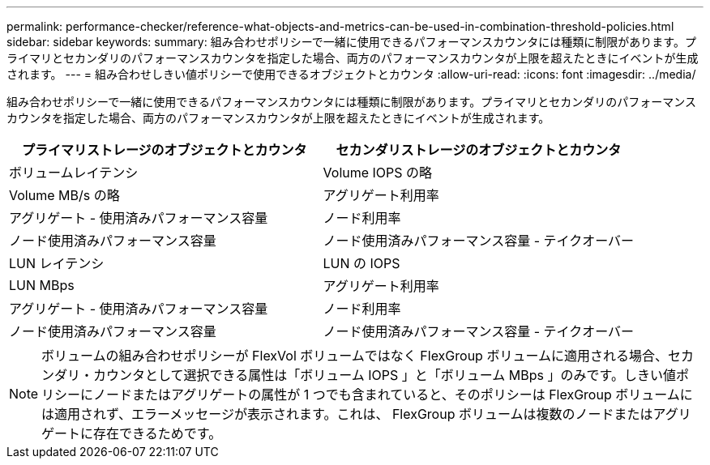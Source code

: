 ---
permalink: performance-checker/reference-what-objects-and-metrics-can-be-used-in-combination-threshold-policies.html 
sidebar: sidebar 
keywords:  
summary: 組み合わせポリシーで一緒に使用できるパフォーマンスカウンタには種類に制限があります。プライマリとセカンダリのパフォーマンスカウンタを指定した場合、両方のパフォーマンスカウンタが上限を超えたときにイベントが生成されます。 
---
= 組み合わせしきい値ポリシーで使用できるオブジェクトとカウンタ
:allow-uri-read: 
:icons: font
:imagesdir: ../media/


[role="lead"]
組み合わせポリシーで一緒に使用できるパフォーマンスカウンタには種類に制限があります。プライマリとセカンダリのパフォーマンスカウンタを指定した場合、両方のパフォーマンスカウンタが上限を超えたときにイベントが生成されます。

[cols="2*"]
|===
| プライマリストレージのオブジェクトとカウンタ | セカンダリストレージのオブジェクトとカウンタ 


 a| 
ボリュームレイテンシ
 a| 
Volume IOPS の略



 a| 
Volume MB/s の略
 a| 
アグリゲート利用率



 a| 
アグリゲート - 使用済みパフォーマンス容量
 a| 
ノード利用率



 a| 
ノード使用済みパフォーマンス容量
 a| 
ノード使用済みパフォーマンス容量 - テイクオーバー



 a| 
LUN レイテンシ
 a| 
LUN の IOPS



 a| 
LUN MBps
 a| 
アグリゲート利用率



 a| 
アグリゲート - 使用済みパフォーマンス容量
 a| 
ノード利用率



 a| 
ノード使用済みパフォーマンス容量
 a| 
ノード使用済みパフォーマンス容量 - テイクオーバー

|===
[NOTE]
====
ボリュームの組み合わせポリシーが FlexVol ボリュームではなく FlexGroup ボリュームに適用される場合、セカンダリ・カウンタとして選択できる属性は「ボリューム IOPS 」と「ボリューム MBps 」のみです。しきい値ポリシーにノードまたはアグリゲートの属性が 1 つでも含まれていると、そのポリシーは FlexGroup ボリュームには適用されず、エラーメッセージが表示されます。これは、 FlexGroup ボリュームは複数のノードまたはアグリゲートに存在できるためです。

====